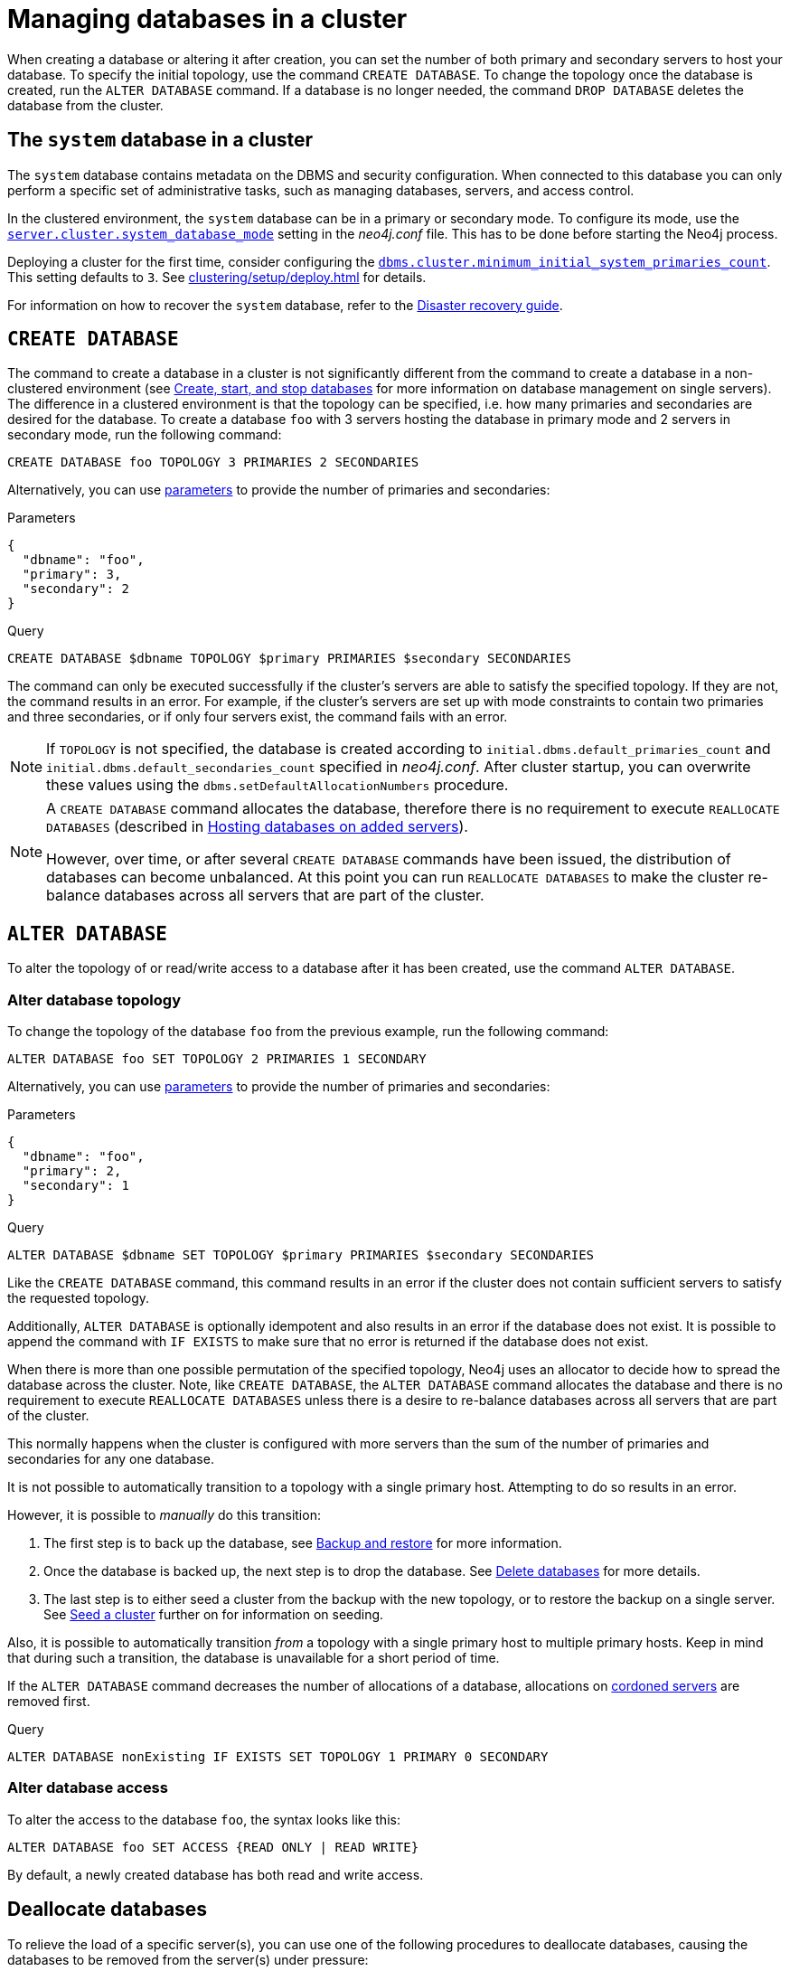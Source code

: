 :description: This section describes how to manage databases in a cluster.
:page-aliases: clustering/seed.adoc
[role=enterprise-edition]
[[database-management]]
= Managing databases in a cluster

When creating a database or altering it after creation, you can set the number of both primary and secondary servers to host your database.
To specify the initial topology, use the command `CREATE DATABASE`.
To change the topology once the database is created, run the `ALTER DATABASE` command.
If a database is no longer needed, the command `DROP DATABASE` deletes the database from the cluster.

[[cluster-system-db]]
== The `system` database in a cluster

The `system` database contains metadata on the DBMS and security configuration.
When connected to this database you can only perform a specific set of administrative tasks, such as managing databases, servers, and access control.

In the clustered environment, the `system` database can be in a primary or secondary mode.
To configure its mode, use the xref:configuration/configuration-settings.adoc#config_server.cluster.system_database_mode[`server.cluster.system_database_mode`] setting in the _neo4j.conf_ file.
This has to be done before starting the Neo4j process.

Deploying a cluster for the first time, consider configuring the xref:configuration/configuration-settings.adoc#config_dbms.cluster.minimum_initial_system_primaries_count[`dbms.cluster.minimum_initial_system_primaries_count`].
This setting defaults to `3`.
See xref:clustering/setup/deploy.adoc[] for details.

For information on how to recover the `system` database, refer to the xref:clustering/multi-region-deployment/disaster-recovery.adoc[Disaster recovery guide].



[[create-database]]
== `CREATE DATABASE`

The command to create a database in a cluster is not significantly different from the command to create a database in a non-clustered environment (see xref:database-administration/standard-databases/create-databases.adoc[Create, start, and stop databases] for more information on database management on single servers).
The difference in a clustered environment is that the topology can be specified, i.e. how many primaries and secondaries are desired for the database.
To create a database `foo` with 3 servers hosting the database in primary mode and 2 servers in secondary mode, run the following command:

[source, cypher]
----
CREATE DATABASE foo TOPOLOGY 3 PRIMARIES 2 SECONDARIES
----

Alternatively, you can use link:{neo4j-docs-base-uri}/cypher-manual/current/syntax/parameters[parameters] to provide the number of primaries and secondaries:

.Parameters
[source,javascript, indent=0]
----
{
  "dbname": "foo",
  "primary": 3,
  "secondary": 2
}
----

.Query
[source, cypher, indent=0]
----
CREATE DATABASE $dbname TOPOLOGY $primary PRIMARIES $secondary SECONDARIES
----

The command can only be executed successfully if the cluster's servers are able to satisfy the specified topology.
If they are not, the command results in an error.
For example, if the cluster's servers are set up with mode constraints to contain two primaries and three secondaries, or if only four servers exist, the command fails with an error.

[NOTE]
====
If `TOPOLOGY` is not specified, the database is created according to `initial.dbms.default_primaries_count` and `initial.dbms.default_secondaries_count` specified in _neo4j.conf_.
After cluster startup, you can overwrite these values using the `dbms.setDefaultAllocationNumbers` procedure.
====

[NOTE]
====
A `CREATE DATABASE` command allocates the database, therefore there is no requirement to execute `REALLOCATE DATABASES` (described in xref:clustering/servers.adoc#_hosting_databases_on_added_servers[Hosting databases on added servers]).

However, over time, or after several `CREATE DATABASE` commands have been issued, the distribution of databases can become unbalanced.
At this point you can run `REALLOCATE DATABASES` to make the cluster re-balance databases across all servers that are part of the cluster.
====

[[alter-database]]
== `ALTER DATABASE`

To alter the topology of or read/write access to a database after it has been created, use the command `ALTER DATABASE`.

[[alter-topology]]
=== Alter database topology

To change the topology of the database `foo` from the previous example, run the following command:

[source, cypher]
----
ALTER DATABASE foo SET TOPOLOGY 2 PRIMARIES 1 SECONDARY
----
Alternatively, you can use link:{neo4j-docs-base-uri}/cypher-manual/current/syntax/parameters[parameters] to provide the number of primaries and secondaries:

.Parameters
[source,javascript, indent=0]
----
{
  "dbname": "foo",
  "primary": 2,
  "secondary": 1
}
----

.Query
[source, cypher, indent=0]
----
ALTER DATABASE $dbname SET TOPOLOGY $primary PRIMARIES $secondary SECONDARIES
----

Like the `CREATE DATABASE` command, this command results in an error if the cluster does not contain sufficient servers to satisfy the requested topology.

Additionally, `ALTER DATABASE` is optionally idempotent and also results in an error if the database does not exist.
It is possible to append the command with `IF EXISTS` to make sure that no error is returned if the database does not exist.

When there is more than one possible permutation of the specified topology, Neo4j uses an allocator to decide how to spread the database across the cluster.
Note, like `CREATE DATABASE`, the `ALTER DATABASE` command allocates the database and there is no requirement to execute `REALLOCATE DATABASES` unless there is a desire to re-balance databases across all servers that are part of the cluster.

This normally happens when the cluster is configured with more servers than the sum of the number of primaries and secondaries for any one database.

It is not possible to automatically transition to a topology with a single primary host.
Attempting to do so results in an error.

However, it is possible to _manually_ do this transition:

. The first step is to back up the database, see xref:backup-restore/index.adoc[Backup and restore] for more information.
. Once the database is backed up, the next step is to drop the database.
See xref:database-administration/standard-databases/delete-databases.adoc[Delete databases] for more details.
. The last step is to either seed a cluster from the backup with the new topology, or to restore the backup on a single server.
See xref:clustering/databases.adoc#cluster-seed[Seed a cluster] further on for information on seeding.

Also, it is possible to automatically transition _from_ a topology with a single primary host to multiple primary hosts.
Keep in mind that during such a transition, the database is unavailable for a short period of time.

If the `ALTER DATABASE` command decreases the number of allocations of a database, allocations on xref:clustering/servers.adoc#_cordoned_state[cordoned servers] are removed first.

.Query
[source, cypher]
----
ALTER DATABASE nonExisting IF EXISTS SET TOPOLOGY 1 PRIMARY 0 SECONDARY
----


[[alter-access]]
=== Alter database access

To alter the access to the database `foo`, the syntax looks like this:

[source, cypher]
----
ALTER DATABASE foo SET ACCESS {READ ONLY | READ WRITE}
----

By default, a newly created database has both read and write access.


[[deallocate-databases]]
== Deallocate databases

To relieve the load of a specific server(s), you can use one of the following procedures to deallocate databases, causing the databases to be removed from the server(s) under pressure:

* xref:procedures.adoc#procedure_dbms_cluster_deallocateDatabaseFromServer[`dbms.cluster.deallocateDatabaseFromServer("server-name", "database-name")`]
* xref:procedures.adoc#procedure_dbms_cluster_deallocateDatabaseFromServers[`dbms.cluster.deallocateDatabaseFromServers(["server-name1", "server-name2"\], "database-name")`]
* xref:procedures.adoc#procedure_dbms_cluster_deallocateNumberOfDatabases[`dbms.cluster.deallocateNumberOfDatabases("server-name", number)`]

[NOTE]
====
You must have the `SERVER MANAGEMENT` privilege to execute these procedures.
====

For example, `server01` hosts two small databases, `foo` and `bar`, and one very large database `baz`, while other servers contain fewer or smaller databases, and `server01` is under pressure.

You can use one of the following approaches to deallocate `baz` from `server01` or to deallocate a number of databases from `server01`:

.Deallocating a database from a server
[source, cypher]
----
// With dry run
neo4j@system> CALL dbms.cluster.deallocateDatabaseFromServer("server01", "baz", true);

// Without dry run
neo4j@system> CALL dbms.cluster.deallocateDatabaseFromServer("server01", "baz");

----

.Deallocating a database from multiple servers
[source, cypher]
----
// With dry run
neo4j@system> CALL dbms.cluster.deallocateDatabaseFromServers(["server01", "server02"], "baz", true);

// Without dry run
neo4j@system> CALL dbms.cluster.deallocateDatabaseFromServers(["server01", "server02"], "baz");

----

.Deallocating three databases from a server
[source, cypher]
----
// With dry run
neo4j@system> CALL dbms.cluster.deallocateNumberOfDatabases("server01", 3, true);

// Without dry run
neo4j@system> CALL dbms.cluster.deallocateNumberOfDatabases("server01", 3);
----


[[reallocate-databases]]
== Reallocate databases

To rebalance all database allocations across the cluster, for example, because you added new servers, use either procedures or Cypher commands to reallocate databases onto the new servers.


[[reallocate-databases-procedure]]
=== Reallocate databases using a procedure

You can use the procedure xref:procedures.adoc#procedure_dbms_cluster_reallocateDatabase[`dbms.cluster.reallocateDatabase`] to rebalance a specific database across the cluster, or xref:procedures.adoc#procedure_dbms_cluster_reallocateNumberOfDatabases[`dbms.cluster.reallocateNumberOfDatabases`] to rebalance a number of database allocations across the cluster and relieve overloaded servers.
Note that if the cluster is already balanced, no reallocations will happen when running these procedures.
These procedures do not require a server name and can be executed with or without a dry run.

[NOTE]
====
You must have the `SERVER MANAGEMENT` privilege to execute these procedures.
====

For example, you add three new servers and want to move a very large database, `baz`, from all the servers containing it to the new servers.

.Reallocate one database to new servers
[source, cypher]
----
// With dry run
neo4j@system> CALL dbms.cluster.reallocateDatabase("baz", true);

// Without dry run
neo4j@system> CALL dbms.cluster.reallocateDatabase("baz");
----

.Reallocating a number of databases to new servers
[source, cypher]
----
// With dry run
neo4j@system> CALL dbms.cluster.reallocateNumberOfDatabases(3, true);

// Without dry run
neo4j@system> CALL dbms.cluster.reallocateNumberOfDatabases(3);
----

[[reallocate-databases-cypher]]
=== Reallocate databases using a Cypher command

You can use the Cypher command `REALLOCATE DATABASES` to rebalance all database allocations across the cluster and relieve overloaded servers.
This command can also be used with `DRYRUN` to preview the new allocation of databases.

[CAUTION]
====
`REALLOCATE DATABASES` on a large cluster with many databases has the potential to move a lot of allocations at once, which might stress the cluster.
Consider starting with more limited reallocations, such as xref:procedures.adoc#procedure_dbms_cluster_reallocateNumberOfDatabases[`dbms.cluster.reallocateNumberOfDatabases`] with a small number, and let the databases complete their reallocation before calling it again, until no more reallocations are necessary.
====

[source,cypher]
----
neo4j@neo4j> DRYRUN REALLOCATE DATABASES;
+----------------------------------------------------------------------------------------------------------------------------------------+
| database | fromServerName | fromServerId                           | toServerName | toServerId                             | mode      |
+----------------------------------------------------------------------------------------------------------------------------------------+
| "bar"    | "server-1"     | "00000000-27e1-402b-be79-d28047a9418a" | "server-5"   | "00000003-b76c-483f-b2ca-935a1a28f3db" | "primary" |
| "bar"    | "server-3"     | "00000001-7a21-4780-bb83-cee4726cb318" | "server-4"   | "00000002-14b5-4d4c-ae62-56845797661a" | "primary" |
+----------------------------------------------------------------------------------------------------------------------------------------+
----



[[cluster-seed]]
== Seed a cluster

There are two different ways to seed a cluster with data:

* The first option is to use a _designated seeder_, where a designated server is used to create a backed-up database on other servers in the cluster.
* The other option is to seed the cluster from a URI, where all servers to host the database are seeded with an identical seed from an external source specified by that URI.
For more details, see xref:database-administration/standard-databases/seed-from-uri.adoc[Create a database from a URI].

Keep in mind that using a designated seeder can be problematic in some situations as it is not known in advance how a database is going to be allocated to the servers in a cluster.
Also, this method relies on the seed already existing on one of the servers.


[[cluster-designated-seeder]]
=== Designated seeder

In order to designate a server in the cluster as a seeder, a database backup is transferred to that server using the xref:backup-restore/restore-backup.adoc[`neo4j-admin database restore`] command.
Subsequently, that server is used as the source for other cluster members to copy the backed-up database from.

This example creates a user database called `foo`, hosted on three servers in primary mode.
The `foo` database *should not* previously exist on any of the servers in the cluster.

If a database with the same name as your backup already exists, use the command `DROP DATABASE` to delete it and all users and roles associated with it.

. Restore the `foo` database on one server.
In this example, the `server01` member is used.
+
[source, shell]
----
bin/neo4j-admin database restore --from-path=/path/to/foo-backup-dir foo
----
. Find the server ID of `server01` by logging in to Cypher Shell and running `SHOW SERVERS`.
Cross-reference the address to find the server ID.
Use any database to connect.
+
[source, cypher, role=noplay]
----
SHOW SERVERS YIELD serverId, name, address, state, health, hosting;
----
+
[queryresult]
----
+-----------------------------------------------------------------------------------------------------------------------------------------------------+
| serverId                               | name                                   | address          | state     | health      | hosting              |
+-----------------------------------------------------------------------------------------------------------------------------------------------------+
| "25a7efc7-d063-44b8-bdee-f23357f89f01" | "25a7efc7-d063-44b8-bdee-f23357f89f01" | "localhost:7689" | "Enabled" | "Available" | ["system",  "neo4j"] |
| "782f0ee2-5474-4250-b905-4cd8b8f586ba" | "782f0ee2-5474-4250-b905-4cd8b8f586ba" | "localhost:7688" | "Enabled" | "Available" | ["system",  "neo4j"] |
| "8512c9b9-d9e8-48e6-b037-b15b0004ca18" | "8512c9b9-d9e8-48e6-b037-b15b0004ca18" | "localhost:7687" | "Enabled" | "Available" | ["system",  "neo4j"] |
+-----------------------------------------------------------------------------------------------------------------------------------------------------+
----
In this case, the address for `server01` is `localhost:7687` and thus, the server ID is `8512c9b9-d9e8-48e6-b037-b15b0004ca18`.
+
. On one of the servers, use the `system` database and create the database `foo` using the server ID of `server01`.
The topology of `foo` is stored in the `system` database and when you create it, it is allocated according to the default topology (which can be shown with `CALL dbms.showTopologyGraphConfig`).
This may be different from the topology of `foo` when it was backed up.
If you want to ensure a certain allocation across the cluster, you can specify the desired topology with the `TOPOLOGY` clause in the `CREATE DATABASE` command.
See <<create-database, `CREATE DATABASE`>> for more information.
+
[source, cypher, role=noplay]
----
CREATE DATABASE foo
TOPOLOGY [desired number of primaries] PRIMARIES [desired number of secondaries] SECONDARIES
OPTIONS {existingData: 'use', existingDataSeedServer: '8512c9b9-d9e8-48e6-b037-b15b0004ca18'};
----
. Verify that the `foo` database is online on the desired number of servers, in the desired roles.
If the `foo` database is of considerable size, the execution of the command can take some time.
+
[source, cypher, role=noplay]
----
SHOW DATABASE foo;
----
+
[queryresult]
----
+------------------------------------------------------------------------------------------------------------------------------------------------------------------------+
| name  | type       | aliases | access       | address          | role      | writer | requestedStatus | currentStatus | statusMessage | default | home  | constituents |
+------------------------------------------------------------------------------------------------------------------------------------------------------------------------+
| "foo" | "standard" | []      | "read-write" | "localhost:7687" | "primary" | FALSE  | "online"        | "online"      | ""            | FALSE   | FALSE | []           |
| "foo" | "standard" | []      | "read-write" | "localhost:7688" | "primary" | FALSE  | "online"        | "online"      | ""            | FALSE   | FALSE | []           |
| "foo" | "standard" | []      | "read-write" | "localhost:7689" | "primary" | TRUE   | "online"        | "online"      | ""            | FALSE   | FALSE | []           |
+------------------------------------------------------------------------------------------------------------------------------------------------------------------------+

9 rows available after 3 ms, consumed after another 1 ms
----

[[cluster-allow-deny-db]]
== Controlling locations with allowed/denied databases

A database can by default be allocated to run on any server in a cluster.
However, it is possible to constrain the servers that specific databases are hosted on.
This is done with `ENABLE SERVER` and `ALTER SERVER`, described in xref:clustering/servers.adoc[Managing servers in a cluster].
The following options are available:

** `allowedDatabases` - a set of databases that are allowed to be hosted on a server.
** `deniedDatabases` - a set of databases that are denied to be hosted on a server.
Allowed and denied are mutually exclusive.
** `modeConstraint` - controls in what mode (primary, secondary, or none) databases can be hosted on a server.
If not set, there are no mode constraints on the server.

[[cluster-default-database]]
== Default database in a cluster

The default database, as defined by xref:configuration/configuration-settings.adoc#config_initial.dbms.default_database[`initial.dbms.default_database`], is automatically created when the DBMS starts for the first time.
This provides a user database to experiment with immediately.
However, this creation is 'best effort' for reasons explained below, and users are encouraged to create their own default database for production use.
If you create your own default database, even if you just run `DROP DATABASE neo4j` and `CREATE DATABASE neo4j`, you do not have to be aware of the complexities below.

[[default-database-automatic-creation]]
=== Automatic default database creation

The initial default database is created when the DBMS starts for the first time.
It uses the following settings:

* xref:configuration/configuration-settings.adoc#config_initial.dbms.default_database[`initial.dbms.default_database`] -- the name of the database.
* xref:configuration/configuration-settings.adoc#config_initial.dbms.default_primaries_count[`initial.dbms.default_primaries_count`] -- the number of primaries requested for the default database.
* xref:configuration/configuration-settings.adoc#config_initial.dbms.default_secondaries_count[`initial.dbms.default_secondaries_count`] -- the number of secondaries requested for the default database.

However, it uses the default primary and secondary counts (topology) as maximums, not as hard requirements.
This is different to normal database creation, where if the requested topology cannot be satisfied, creation fails.
For the automatic creation of the default database alone, if the requested topology cannot be satisfied, you get as many of each hosting type as can be satisfied by the current cluster.
This means you may end up with a default database with as few as one primary and no secondaries, despite the default values being higher.
It is also possible to configure a cluster where automatic creation of the default database is not possible when the DBMS starts up.
In this case, creation fails, a warning is logged, and creation *is not be re-attempted*.

Automatic creation of the initial default database works as follows:

* As the cluster starts for the first time, there is a configured threshold for how many servers are required to create the DBMS - `dbms.cluster.minimum_initial_system_primaries_count`.
* Once *a minimum* of this many servers have discovered each other, the `system` database bootstraps, allowing creation of the DBMS.
* The initial default database is created with those servers as the possible hosts.
* If any of the servers block hosting the default database (see xref:configuration/configuration-settings.adoc#config_initial.server.denied_databases[`initial.server.denied_databases`]), they are not used.
* If any of the servers restrict the mode they can host a database in, that is obeyed (see xref:configuration/configuration-settings.adoc#config_initial.server.mode_constraint[`initial.server.mode_constraint`]).
* If there are too few servers to allocate the requested number of primaries, whichever ones available are used.
If there are zero available primaries, automatic creation fails.
* If there are too few servers remaining after the primary allocation to satisfy the requested number of secondaries, whicever ones available are used.

Some possible behaviours that may be observed as a result of the above approach:

* If `initial.dbms.default_primaries_count` is larger than `dbms.cluster.minimum_initial_system_primaries_count`, you are likely to get an initial default database with fewer primaries than the default.
This is because DBMS initialisation only waits for the minimum system primaries.
* If `initial.dbms.default_secondaries_count` plus `initial.dbms.default_primaries_count` is larger than `dbms.cluster.minimum_initial_system_primaries_count`, you are likely to get an initial default database with fewer secondaries than the default.
This is because DBMS initialisation only waits for the minimum number of system primaries.
* If you use `initial.server.denied_databases` to prevent the allocation of your default database to any of your initial servers, you may end up with fewer copies of the database than the default request, and possibly even no default database.
* If you use `initial.server.mode_constraint=SECONDARY` for any of your initial servers, you may end up with fewer primary copies of the database than the default request, and possibly even no default database.

[[default-database-change-topology]]
=== Changing default database topology

If the default database is initially created for you with a topology different to what you want, you can update it in the same way as any database, see <<alter-topology, Alter topology>>.


[[change-default-database]]
=== Change the default database

You can use the procedure xref:procedures.adoc#procedure_dbms_setDefaultDatabase[`dbms.setDefaultDatabase("newDefaultDatabaseName")`] to change the default database for a DBMS.
Starting with Neo4j 2025.04, the default database can also be set to a local or remote database alias.

. Ensure that the database to be set as default exists, otherwise create it using the command `CREATE DATABASE <database-name>`.
. Show the name and status of the current default database by using the command `SHOW DEFAULT DATABASE`.
. Stop the current default database using the command `STOP DATABASE <database-name>`.
. Run `CALL dbms.setDefaultDatabase("newDefaultDatabaseName")` against the `system` database to set the new default database.
. Optionally, you can start the previous default database as non-default by using `START DATABASE <database-name>`.


[[cluster-database-error-handling]]
== Handling errors

Databases can get into error states.
Typically you can observe this with the `SHOW DATABASES` command, and use the xref:database-administration/standard-databases/errors.adoc[error handling guidance] to help.

In more serious cases you may be dealing with a disaster situation, where the whole DBMS may not be responding correctly, or some specific databases cannot be restored without downtime.
Refer to the xref:clustering/multi-region-deployment/disaster-recovery.adoc[disaster recovery guide] for those situations.
